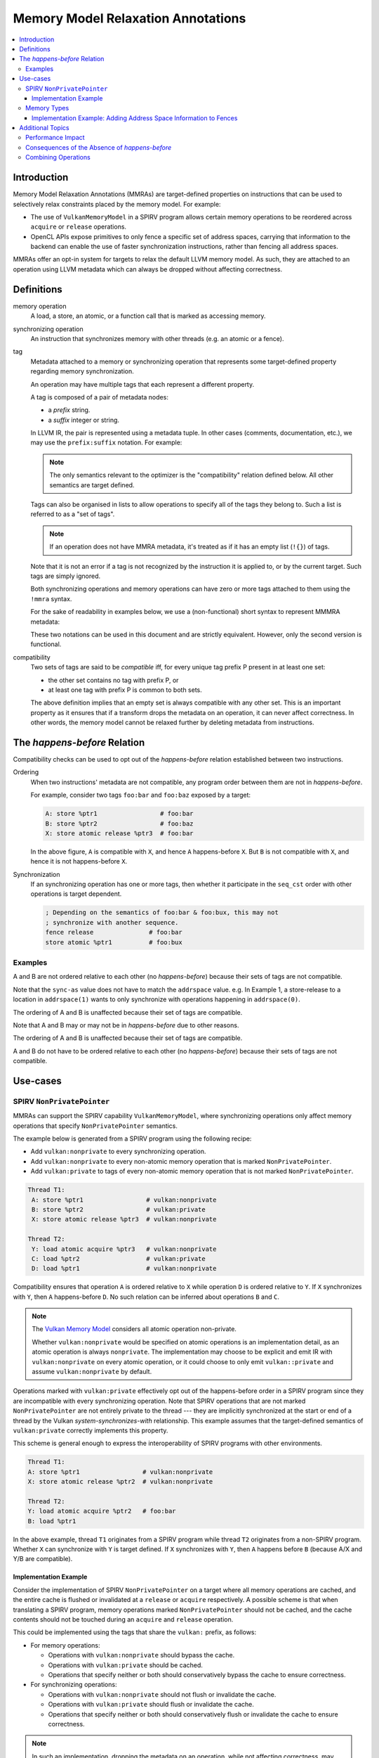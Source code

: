 ===================================
Memory Model Relaxation Annotations
===================================

.. contents::
   :local:

Introduction
============

Memory Model Relaxation Annotations (MMRAs) are target-defined properties
on instructions that can be used to selectively relax constraints placed
by the memory model. For example:

* The use of ``VulkanMemoryModel`` in a SPIRV program allows certain
  memory operations to be reordered across ``acquire`` or ``release``
  operations.
* OpenCL APIs expose primitives to only fence a specific set of address
  spaces, carrying that information to the backend can enable the
  use of faster synchronization instructions, rather than fencing all
  address spaces.

MMRAs offer an opt-in system for targets to relax the default LLVM
memory model.
As such, they are attached to an operation using LLVM metadata which
can always be dropped without affecting correctness.

Definitions
===========

memory operation
    A load, a store, an atomic, or a function call that is marked as
    accessing memory.

synchronizing operation
    An instruction that synchronizes memory with other threads (e.g.
    an atomic or a fence).

tag
    Metadata attached to a memory or synchronizing operation
    that represents some target-defined property regarding memory
    synchronization.

    An operation may have multiple tags that each represent a different
    property.

    A tag is composed of a pair of metadata nodes:

    * a *prefix* string.
    * a *suffix* integer or string.

    In LLVM IR, the pair is represented using a metadata tuple.
    In other cases (comments, documentation, etc.), we may use the
    ``prefix:suffix`` notation.
    For example:

    .. code-block::
      :caption: Example: Tags in Metadata

      !0 = !{!"scope", !"workgroup"}  # scope:workgroup
      !1 = !{!"scope", !"device"}     # scope:device
      !2 = !{!"scope", !"system"}     # scope:system
      !3 = !{!"sync-as", i32 2}  # sync-as:2
      !4 = !{!"sync-as", i32 1}  # sync-as:1
      !5 = !{!"sync-as", i32 0}  # sync-as:0

    .. note::

      The only semantics relevant to the optimizer is the
      "compatibility" relation defined below. All other
      semantics are target defined.

    Tags can also be organised in lists to allow operations
    to specify all of the tags they belong to. Such a list
    is referred to as a "set of tags".

    .. code-block::
      :caption: Example: Set of Tags in Metadata

      !0 = !{!"scope", !"workgroup"}
      !1 = !{!"sync-as", !"private"}
      !2 = !{!0, !2}

    .. note::

      If an operation does not have MMRA metadata, it's treated as if
      it has an empty list (``!{}``) of tags.

    Note that it is not an error if a tag is not recognized by the
    instruction it is applied to, or by the current target.
    Such tags are simply ignored.

    Both synchronizing operations and memory operations can have
    zero or more tags attached to them using the ``!mmra`` syntax.

    For the sake of readability in examples below,
    we use a (non-functional) short syntax to represent MMMRA metadata:

    .. code-block::
      :caption: Short Syntax Example

      store %ptr1 # foo:bar
      store %ptr1 !mmra !{!"foo", !"bar"}

    These two notations can be used in this document and are strictly
    equivalent. However, only the second version is functional.

compatibility
    Two sets of tags are said to be *compatible* iff, for every unique
    tag prefix P present in at least one set:

    - the other set contains no tag with prefix P, or
    - at least one tag with prefix P is common to both sets.

    The above definition implies that an empty set is always compatible
    with any other set. This is an important property as it ensures that
    if a transform drops the metadata on an operation, it can never affect
    correctness. In other words, the memory model cannot be relaxed further
    by deleting metadata from instructions.

.. _HappensBefore:

The *happens-before* Relation
==============================

Compatibility checks can be used to opt out of the *happens-before* relation
established between two instructions.

Ordering
    When two instructions' metadata are not compatible, any program order
    between them are not in *happens-before*.

    For example, consider two tags ``foo:bar`` and
    ``foo:baz`` exposed by a target:

    .. code-block::

       A: store %ptr1                 # foo:bar
       B: store %ptr2                 # foo:baz
       X: store atomic release %ptr3  # foo:bar

    In the above figure, ``A`` is compatible with ``X``, and hence ``A``
    happens-before ``X``. But ``B`` is not compatible with
    ``X``, and hence it is not happens-before ``X``.

Synchronization
    If an synchronizing operation has one or more tags, then whether it
    participate in the  ``seq_cst`` order with other operations is target
    dependent.

    .. code-block::

       ; Depending on the semantics of foo:bar & foo:bux, this may not
       ; synchronize with another sequence.
       fence release               # foo:bar
       store atomic %ptr1          # foo:bux

Examples
--------

.. code-block:: text
  :caption: Example 1

   A: store ptr addrspace(1) %ptr2                  # sync-as:1 vulkan:nonprivate
   B: store atomic release ptr addrspace(1) %ptr3   # sync-as:0 vulkan:nonprivate

A and B are not ordered relative to each other
(no *happens-before*) because their sets of tags are not compatible.

Note that the ``sync-as`` value does not have to match the ``addrspace`` value.
e.g. In Example 1, a store-release to a location in ``addrspace(1)`` wants to
only synchronize with operations happening in ``addrspace(0)``.

.. code-block:: text
  :caption: Example 2

   A: store ptr addrspace(1) %ptr2                 # sync-as:1 vulkan:nonprivate
   B: store atomic release ptr addrspace(1) %ptr3  # sync-as:1 vulkan:nonprivate

The ordering of A and B is unaffected because their set of tags are
compatible.

Note that A and B may or may not be in *happens-before* due to other reasons.

.. code-block:: text
  :caption: Example 3

   A: store ptr addrspace(1) %ptr2                 # sync-as:1 vulkan:nonprivate
   B: store atomic release ptr addrspace(1) %ptr3  # vulkan:nonprivate

The ordering of A and B is unaffected because their set of tags are
compatible.

.. code-block:: text
  :caption: Example 3

   A: store ptr addrspace(1) %ptr2                 # sync-as:1
   B: store atomic release ptr addrspace(1) %ptr3  # sync-as:2

A and B do not have to be ordered relative to each other
(no *happens-before*) because their sets of tags are not compatible.

Use-cases
=========

SPIRV ``NonPrivatePointer``
---------------------------

MMRAs can support the SPIRV capability
``VulkanMemoryModel``, where synchronizing operations only affect
memory operations that specify ``NonPrivatePointer`` semantics.

The example below is generated from a SPIRV program using the
following recipe:

- Add ``vulkan:nonprivate`` to every synchronizing operation.
- Add ``vulkan:nonprivate`` to every non-atomic memory operation
  that is marked ``NonPrivatePointer``.
- Add ``vulkan:private`` to tags of every non-atomic memory operation
  that is not marked ``NonPrivatePointer``.

.. code-block::

   Thread T1:
    A: store %ptr1                 # vulkan:nonprivate
    B: store %ptr2                 # vulkan:private
    X: store atomic release %ptr3  # vulkan:nonprivate

   Thread T2:
    Y: load atomic acquire %ptr3   # vulkan:nonprivate
    C: load %ptr2                  # vulkan:private
    D: load %ptr1                  # vulkan:nonprivate

Compatibility ensures that operation ``A`` is ordered
relative to ``X`` while operation ``D`` is ordered relative to ``Y``.
If ``X`` synchronizes with ``Y``, then ``A`` happens-before ``D``.
No such relation can be inferred about operations ``B`` and ``C``.

.. note::
   The `Vulkan Memory Model <https://registry.khronos.org/vulkan/specs/1.3-extensions/html/vkspec.html#memory-model-non-private>`_
   considers all atomic operation non-private.

   Whether ``vulkan:nonprivate`` would be specified on atomic operations is
   an implementation detail, as an atomic operation is always ``nonprivate``.
   The implementation may choose to be explicit and emit IR with
   ``vulkan:nonprivate`` on every atomic operation, or it could choose to
   only emit ``vulkan::private`` and assume ``vulkan:nonprivate``
   by default.

Operations marked with ``vulkan:private`` effectively opt out of the
happens-before order in a SPIRV program since they are incompatible
with every synchronizing operation. Note that SPIRV operations that
are not marked ``NonPrivatePointer`` are not entirely private to the
thread --- they are implicitly synchronized at the start or end of a
thread by the Vulkan *system-synchronizes-with* relationship. This
example assumes that the target-defined semantics of
``vulkan:private`` correctly implements this property.

This scheme is general enough to express the interoperability of SPIRV
programs with other environments.

.. code-block::

   Thread T1:
   A: store %ptr1                 # vulkan:nonprivate
   X: store atomic release %ptr2  # vulkan:nonprivate

   Thread T2:
   Y: load atomic acquire %ptr2   # foo:bar
   B: load %ptr1

In the above example, thread ``T1`` originates from a SPIRV program
while thread ``T2`` originates from a non-SPIRV program. Whether ``X``
can synchronize with ``Y`` is target defined.  If ``X`` synchronizes
with ``Y``, then ``A`` happens before ``B`` (because A/X and
Y/B are compatible).

Implementation Example
~~~~~~~~~~~~~~~~~~~~~~

Consider the implementation of SPIRV ``NonPrivatePointer`` on a target
where all memory operations are cached, and the entire cache is
flushed or invalidated at a ``release`` or ``acquire`` respectively. A
possible scheme is that when translating a SPIRV program, memory
operations marked ``NonPrivatePointer`` should not be cached, and the
cache contents should not be touched during an ``acquire`` and
``release`` operation.

This could be implemented using the tags that share the ``vulkan:`` prefix,
as follows:

- For memory operations:

  - Operations with ``vulkan:nonprivate`` should bypass the cache.
  - Operations with ``vulkan:private`` should be cached.
  - Operations that specify neither or both should conservatively
    bypass the cache to ensure correctness.

- For synchronizing operations:

  - Operations with ``vulkan:nonprivate`` should not flush or
    invalidate the cache.
  - Operations with ``vulkan:private`` should flush or invalidate the cache.
  - Operations that specify neither or both should conservatively
    flush or invalidate the cache to ensure correctness.

.. note::
   In such an implementation, dropping the metadata on an operation, while
   not affecting correctness, may have big performance implications.
   e.g. an operation bypasses the cache when it shouldn't.

Memory Types
------------

MMRAs may express the selective synchronization of
different memory types.

As an example, a target may expose an ``sync-as:<N>`` tag to
pass information about which address spaces are synchronized by the
execution of a synchronizing operation.

.. note::
  Address spaces are used here as a common example, but this concept isn't
  can apply for other "memory types". What "memory types" means here is
  up to the target.

.. code-block::

   # let 1 = global address space
   # let 3 = local address space

   Thread T1:
   A: store %ptr1                                  # sync-as:1
   B: store %ptr2                                  # sync-as:3
   X: store atomic release ptr addrspace(0) %ptr3  # sync-as:3

   Thread T2:
   Y: load atomic acquire ptr addrspace(0) %ptr3   # sync-as:3
   C: load %ptr2                                   # sync-as:3
   D: load %ptr1                                   # sync-as:1

In the above figure, ``X`` and ``Y`` are atomic operations on a
location in the ``global``  address space. If ``X`` synchronizes with
``Y``, then ``B`` happens-before ``C`` in the ``local`` address
space. But no such statement can be made about operations ``A`` and
``D``, although they are peformed on a location in the ``global``
address space.

Implementation Example: Adding Address Space Information to Fences
~~~~~~~~~~~~~~~~~~~~~~~~~~~~~~~~~~~~~~~~~~~~~~~~~~~~~~~~~~~~~~~~~~

Languages such as OpenCL C provide fence operations such as
``atomic_work_item_fence`` that can take an explicit address
space to fence.

By default, LLVM has no means to carry that information in the IR, so
the information is lost during lowering to LLVM IR. This means that
targets such as AMDGPU have to conservatively emit instructions to
fence all address spaces in all cases, which can have a noticeable
performance impact in high-performance applications.

MMRAs may be used to preserve that information at the IR level, all the
way through code generation. For example, a fence that only affects the
global address space ``addrspace(1)`` may be lowered as

.. code-block::

    fence release # sync-as:1

and the target may use the presence of ``sync-as:1`` to infer that it
must only emit instruction to fence the global address space.

Note that as MMRAs are opt in, a fence that does not have MMRA metadata
could still be lowered conservatively, so this optimization would only
apply if the front-end emits the MMRA metadata on the fence instructions.

Additional Topics
=================

.. note::

  The following sections are informational.

Performance Impact
------------------

MMRAs are a way to capture optimization opportunities in the program.
But when an operation mentions no tags or conflicting tags,
the target may need to produce conservative code to ensure correctness
at the cost of performance. This can happen in the following situations:

1. When a target first introduces MMRAs, the
   frontend might not have been updated to emit them.
2. An optimization may drop MMRA metadata.
3. An optimization may add arbitrary tags to an operation.

Note that targets can always choose to ignore (or even drop) MMRAs
and revert to the default behavior/codegen heuristics without
affecting correctness.

Consequences of the Absence of *happens-before*
-----------------------------------------------

In the :ref:`happens-before<HappensBefore>` section, we defined how an
*happens-before* relation between two instruction can be broken
by leveraging compatibility between MMRAs. When the instructions
are incompatible and there is no *happens-before* relation, we say
that the instructions "do not have to be ordered relative to each
other".

"Ordering" in this context is a very broad term which covers both
static and runtime aspects.

When there is no ordering constraint, we *could* statically reorder
the instructions in an optimizer transform if the reordering does
not break other constraints as single location coherence.
Static reordering is one consequence of breaking *happens-before*,
but is not the most interesting one.

Run-time consequences are more interesting. When there is an
*happens-before* relation between instructions, the target has to emit
synchronization code to ensure other threads will observe the effects of
the instructions in the right order.

For instance, the target may have to wait for previous loads & stores to
finish before starting a fence-release, or there may be a need to flush a
memory cache before executing the next instruction.
In the absence of *happens-before*, there is no such requirement and
no waiting or flushing is required. This may noticeably speed up
execution in some cases.

Combining Operations
--------------------

If a pass can combine multiple memory or synchronizing operations
into one, then the metadata of the new instruction(s) shall be a
prefix-wise union of the metadata of the source instructions.

Let A and B be two tags set, and U be the prefix-wise union of A and B.
For every unique tag prefix P present in A or B:

* If either A or B has no tags with prefix P, no tags with prefix
  P are added to U.
* If both A and B have at least one tag with prefix P, only the tags
  common to A and B are added to U.

Examples:

.. code-block::

    A: store release %ptr1  # foo:x, foo:y, bar:x
    B: store release %ptr2  # foo:x, bar:y

    # Unique prefixes P = [foo, bar]
    # "foo:x" is common to A and B so it's added to U.
    # "bar:x" != "bar:y" so it's not added to U.
    U: store release %ptr3  # foo:x

.. code-block::

    A: store release %ptr1  # foo:x, foo:y
    B: store release %ptr2  # foo:x, bux:y

    # Unique prefixes P = [foo, bux]
    # "foo:x" is common to A and B so it's added to U.
    # No tags have the prefix "bux" in A.
    U: store release %ptr3  # foo:x

.. code-block::

    A: store release %ptr1
    B: store release %ptr2  # foo:x, bar:y

    # Unique prefixes P = [foo, bar]
    # No tags with "foo" or "bar" in A, so no tags added.
    U: store release %ptr3
